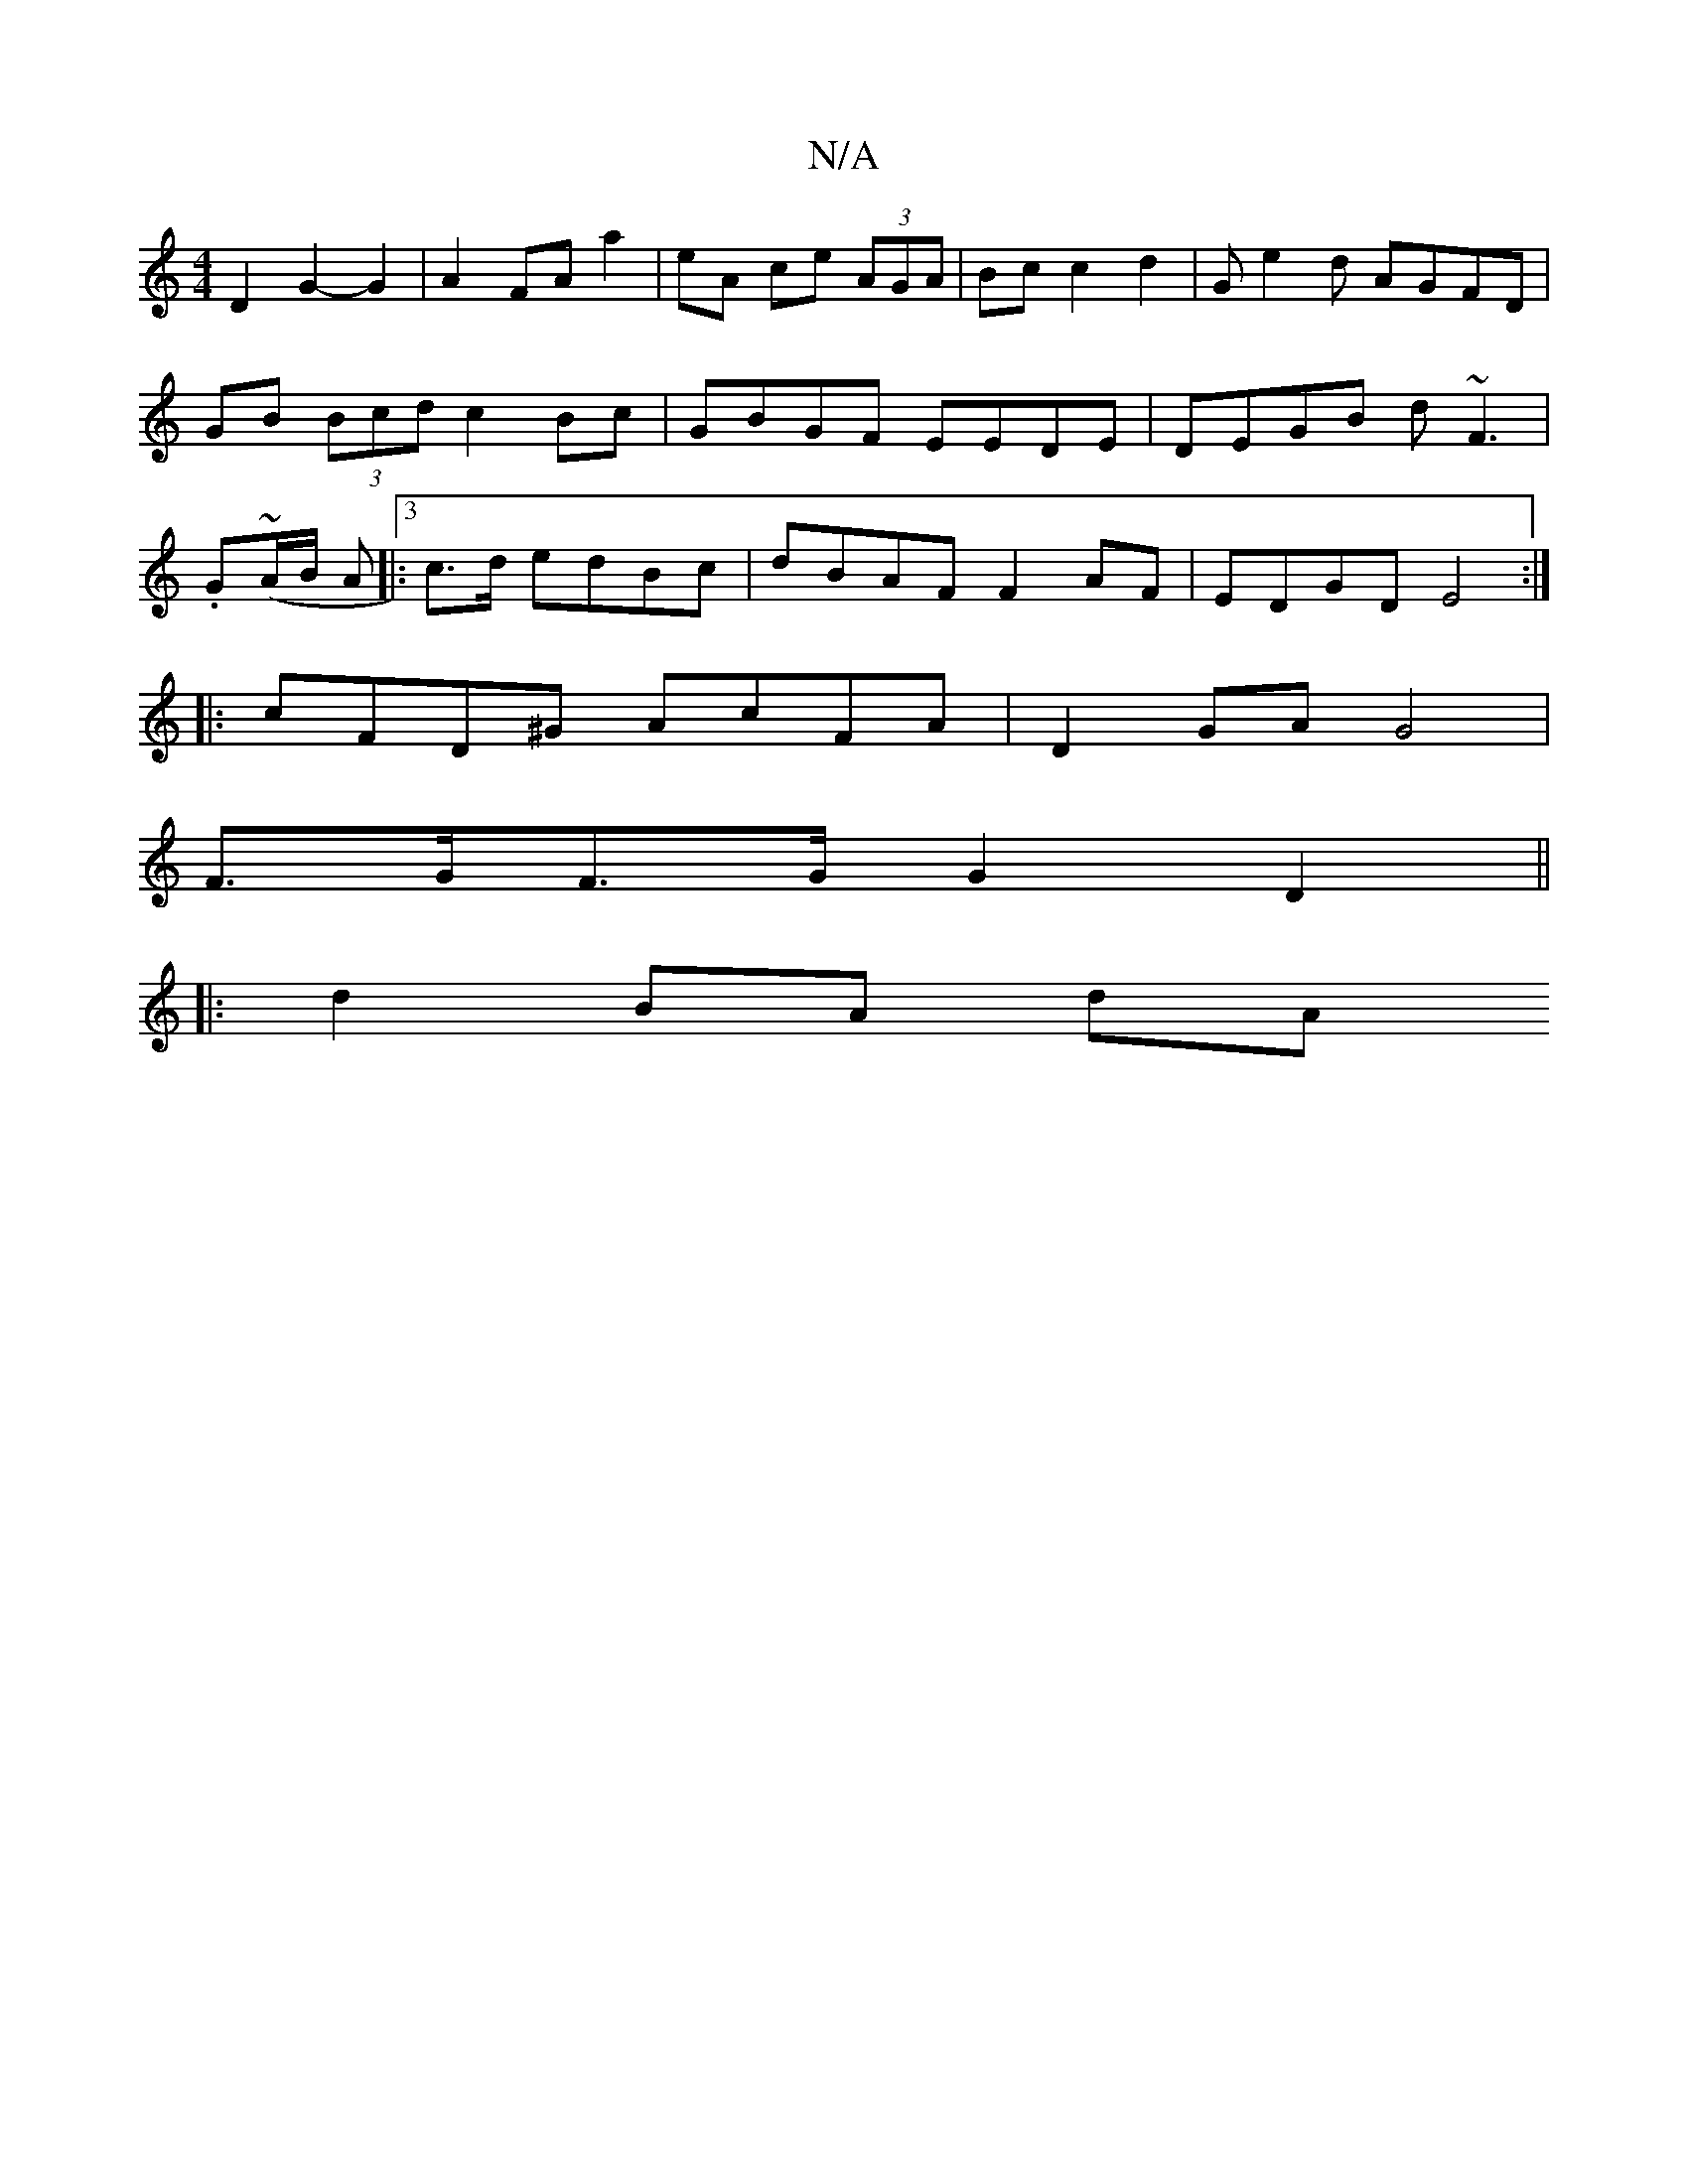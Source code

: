 X:1
T:N/A
M:4/4
R:N/A
K:Cmajor
2 D2 G2- G2 | A2 FA- a2 | eA ce (3AGA | Bc c2 d2- | G e2d AGFD|GB (3Bcd c2 Bc|GBGF EEDE|DEGB d~F3|.G(~A/B/ A|:[3 c>d edBc | dBAF F2AF | EDGD E4 :|
|:cFD^G AcFA | D2GA G4 |
F>GF>G G2 D2 ||
|:d2BA dA (3